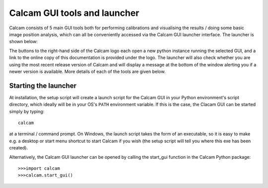 =============================
Calcam GUI tools and launcher
=============================

Calcam consists of 5 main GUI tools both for performing calibrations and visualising the results / doing some basic image position analysis, which can all be conveniently accessed via the Calcam GUI launcher interface. The launcher is shown below:

.. image:: images/screenshots/launcher.png
   :alt: Calcam Launcher Screenshot
   :align: left

The buttons to the right-hand side of the Calcam logo each open a new python instance running the selected GUI, and a link to the online copy of this documentation is provided under the logo. The launcher will also check whether you are using the most recent release version of Calcam and will display a message at the bottom of the window alerting you if a newer version is available. More details of each of the tools are given below.

Starting the launcher
---------------------
At installation, the setup script will create a launch script for the Calcam GUI in your Python environment's script directory, which ideally will be in your OS's ``PATH`` environment variable. If this is the case, the Clacam GUI can be started simply by typing::

	calcam

at a terminal / command prompt. On Windows, the launch script takes the form of an executable, so it is easy to make e.g. a desktop or start menu shortcut to start Calcam if you wish (the setup script will tell you where this exe has been created).

Alternatively, the Calcam GUI launcher can be opened by calling the start_gui function in the Calcam Python package::

	>>>import calcam
	>>>calcam.start_gui()